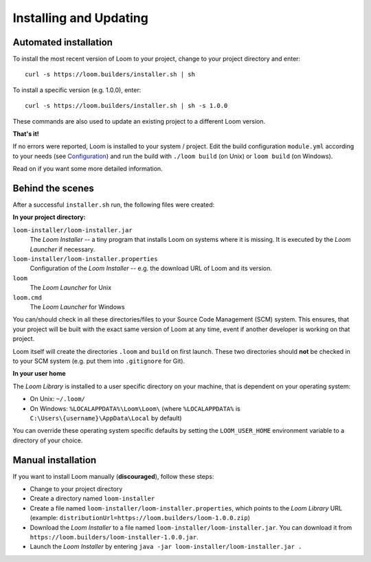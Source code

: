 Installing and Updating
=======================


Automated installation
----------------------

To install the most recent version of Loom to your project, change to your project directory and enter:

::

    curl -s https://loom.builders/installer.sh | sh

To install a specific version (e.g. 1.0.0), enter:

::

    curl -s https://loom.builders/installer.sh | sh -s 1.0.0

These commands are also used to update an existing project to a different Loom version.

**That's it!**

If no errors were reported, Loom is installed to your system / project.
Edit the build configuration ``module.yml`` according to your needs (see `Configuration`_) and run the build
with ``./loom build`` (on Unix) or ``loom build`` (on Windows).

Read on if you want some more detailed information.


Behind the scenes
-----------------

After a successful ``installer.sh`` run, the following files were created:

**In your project directory:**

``loom-installer/loom-installer.jar``
    The *Loom Installer* -- a tiny program that installs Loom on systems where it is missing.
    It is executed by the *Loom Launcher* if necessary.

``loom-installer/loom-installer.properties``
    Configuration of the *Loom Installer* -- e.g. the download URL of Loom and its version.

``loom``
    The *Loom Launcher* for Unix

``loom.cmd``
    The *Loom Launcher* for Windows

You can/should check in all these directories/files to your Source Code Management (SCM) system.
This ensures, that your project will be built with the exact same version of Loom at any time, event
if another developer is working on that project.

Loom itself will create the directories ``.loom`` and ``build`` on first launch.
These two directories should **not** be checked in to your SCM system (e.g. put them
into ``.gitignore`` for Git).

**In your user home**

The *Loom Library* is installed to a user specific directory on your machine, that is dependent on
your operating system:

* On Unix: ``~/.loom/``
* On Windows: ``%LOCALAPPDATA%\Loom\Loom\`` (where ``%LOCALAPPDATA%`` is ``C:\Users\{username}\AppData\Local`` by default)

You can override these operating system specific defaults by setting the ``LOOM_USER_HOME``
environment variable to a directory of your choice.

Manual installation
-------------------

If you want to install Loom manually (**discouraged**), follow these steps:

* Change to your project directory
* Create a directory named ``loom-installer``
* Create a file named ``loom-installer/loom-installer.properties``, which points to
  the *Loom Library* URL (example: ``distributionUrl=https://loom.builders/loom-1.0.0.zip``)
* Download the *Loom Installer* to a file named ``loom-installer/loom-installer.jar``.
  You can download it from ``https://loom.builders/loom-installer-1.0.0.jar``.
* Launch the *Loom Installer* by entering ``java -jar loom-installer/loom-installer.jar .``


.. _Configuration: configuration.html
